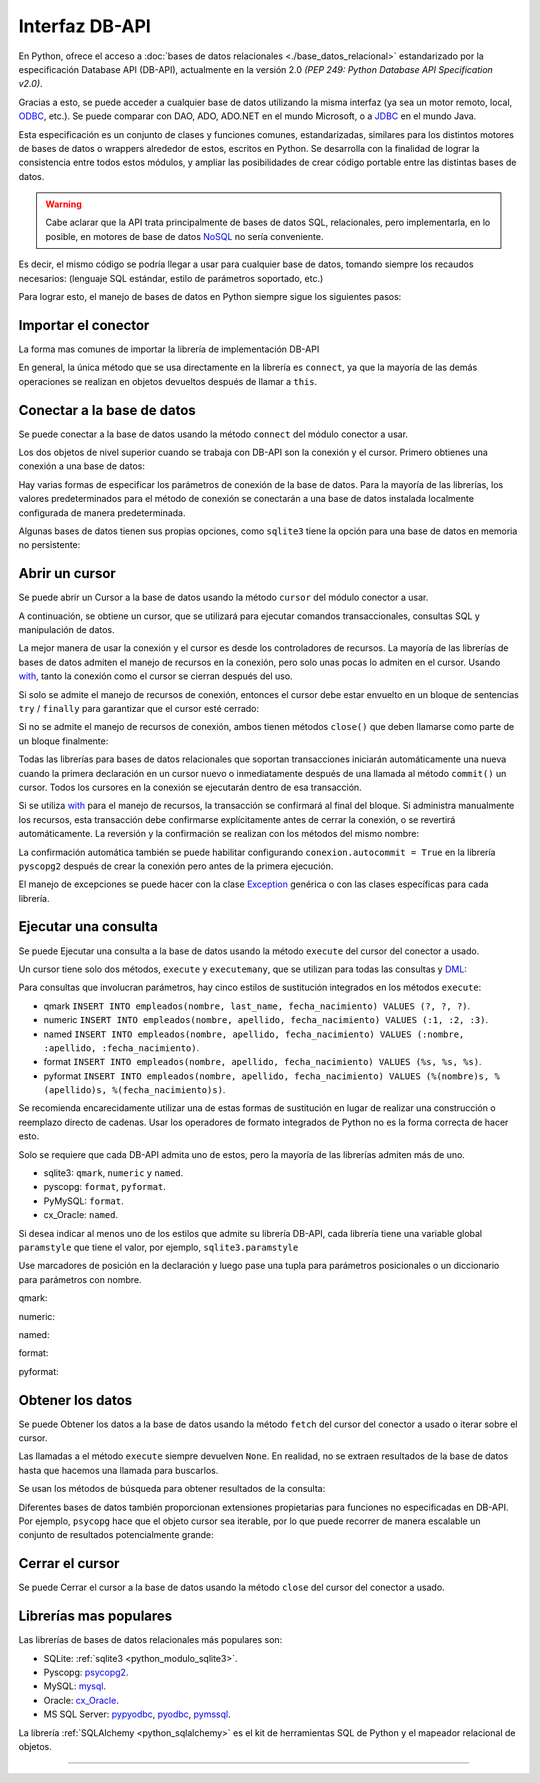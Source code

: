 .. _python_dbapi:

Interfaz DB-API
===============

En Python, ofrece el acceso a :doc:`bases de datos relacionales <./base_datos_relacional>`
estandarizado por la especificación Database API (DB-API), actualmente
en la versión 2.0 *(PEP 249: Python Database API Specification v2.0)*.

Gracias a esto, se puede acceder a cualquier base de datos utilizando la misma
interfaz (ya sea un motor remoto, local, `ODBC`_, etc.). Se puede comparar con DAO,
ADO, ADO.NET en el mundo Microsoft, o a `JDBC`_ en el mundo Java.

Esta especificación es un conjunto de clases y funciones comunes,
estandarizadas, similares para los distintos motores de bases de datos
o wrappers alrededor de estos, escritos en Python. Se desarrolla con la
finalidad de lograr la consistencia entre todos estos módulos, y ampliar
las posibilidades de crear código portable entre las distintas bases de datos.

.. warning::
    Cabe aclarar que la API trata principalmente de bases de datos SQL,
    relacionales, pero implementarla, en lo posible, en motores de base
    de datos `NoSQL`_ no sería conveniente.

Es decir, el mismo código se podría llegar a usar para cualquier base de datos,
tomando siempre los recaudos necesarios: (lenguaje SQL estándar, estilo de
parámetros soportado, etc.)

Para lograr esto, el manejo de bases de datos en Python siempre sigue
los siguientes pasos:


Importar el conector
--------------------

La forma mas comunes de importar la librería de implementación DB-API

.. code-block:: python
    :linenos:

    import databasepackage as base_datos

En general, la única método que se usa directamente en la librería
es ``connect``, ya que la mayoría de las demás operaciones se realizan
en objetos devueltos después de llamar a ``this``.


Conectar a la base de datos
---------------------------

Se puede conectar a la base de datos usando la método ``connect``
del módulo conector a usar.

Los dos objetos de nivel superior cuando se trabaja con DB-API son
la conexión y el cursor. Primero obtienes una conexión a una base de datos:

.. code-block:: python
    :linenos:

    conexion = base_datos.connect()

Hay varias formas de especificar los parámetros de conexión de la base
de datos. Para la mayoría de las librerías, los valores predeterminados
para el método de conexión se conectarán a una base de datos instalada
localmente configurada de manera predeterminada.

Algunas bases de datos tienen sus propias opciones, como ``sqlite3`` tiene
la opción para una base de datos en memoria no persistente:

.. code-block:: python
    :linenos:

    conexion = sqlite3.connect(":memory:")


Abrir un cursor
---------------

Se puede abrir un Cursor a la base de datos usando la método ``cursor``
del módulo conector a usar.

A continuación, se obtiene un cursor, que se utilizará para ejecutar comandos
transaccionales, consultas SQL y manipulación de datos.

.. code-block:: python
    :linenos:

    cursor = conexion.cursor()

La mejor manera de usar la conexión y el cursor es desde los controladores
de recursos. La mayoría de las librerías de bases de datos admiten el manejo
de recursos en la conexión, pero solo unas pocas lo admiten en el cursor.
Usando `with`_, tanto la conexión como el cursor se cierran después del uso.

.. code-block:: python
    :linenos:

    server_params = {
        "database": "nomina",  # Nombre de la base de datos
        "host": "localhost",  # Dirección IP, local o remota del motor de la base de datos
        "port": "5432",  # Puerto de conexión al motor de la base de datos
        "user": "postgres",  # Nombre del usuario de conexión a la base de datos
        "password": "postgres",  # Contraseña del usuario de conexión a la base de datos
    }

    with base_datos.connect(**server_params) as conexion:
        with conexion.cursor() as cursor:
            pass  # Los comandos SQL van aquí

Si solo se admite el manejo de recursos de conexión, entonces el cursor
debe estar envuelto en un bloque de sentencias ``try`` / ``finally`` para
garantizar que el cursor esté cerrado:

.. code-block:: python
    :linenos:

    with sqlite3.connect(":memory:") as conexion:
        cursor = conexion.cursor()
        try:
            pass  # Los comandos SQL van aquí
        except Exception as e:
            print(e)
        finally:
            if cursor:
                cursor.close()

Si no se admite el manejo de recursos de conexión, ambos tienen métodos
``close()`` que deben llamarse como parte de un bloque finalmente:

.. code-block:: python
    :linenos:

    conexion = sqlite3.connect(":memory:")
    cursor = conexion.cursor()
    try:
        pass  # Los comandos SQL van aquí
    except Exception as e:
        print(e)
    finally:
        if conexion:
            conexion.close()
        if cursor:
            cursor.close()

Todas las librerías para bases de datos relacionales que soportan transacciones
iniciarán automáticamente una nueva cuando la primera declaración en un cursor
nuevo o inmediatamente después de una llamada al método ``commit()`` un cursor.
Todos los cursores en la conexión se ejecutarán dentro de esa transacción.

Si se utiliza `with`_ para el manejo de recursos, la transacción se confirmará
al final del bloque. Si administra manualmente los recursos, esta transacción
debe confirmarse explícitamente antes de cerrar la conexión, o se revertirá
automáticamente. La reversión y la confirmación se realizan con los métodos
del mismo nombre:

.. code-block:: python
    :linenos:

    conexion.rollback()
    conexion.commit()

La confirmación automática también se puede habilitar configurando
``conexion.autocommit = True`` en la librería ``pyscopg2`` después de crear la
conexión pero antes de la primera ejecución.

El manejo de excepciones se puede hacer con la clase `Exception`_ genérica o con
las clases específicas para cada librería.


Ejecutar una consulta
---------------------

Se puede Ejecutar una consulta a la base de datos usando la método ``execute``
del cursor del conector a usado.

Un cursor tiene solo dos métodos, ``execute`` y ``executemany``, que se utilizan
para todas las consultas y `DML`_:

.. code-block:: python
    :linenos:

    cursor.execute("SELECT * FROM empleados")

Para consultas que involucran parámetros, hay cinco estilos de sustitución integrados
en los métodos ``execute``:

- qmark ``INSERT INTO empleados(nombre, last_name, fecha_nacimiento) VALUES (?, ?, ?)``.

- numeric ``INSERT INTO empleados(nombre, apellido, fecha_nacimiento) VALUES (:1, :2, :3)``.

- named ``INSERT INTO empleados(nombre, apellido, fecha_nacimiento) VALUES (:nombre, :apellido, :fecha_nacimiento)``.

- format ``INSERT INTO empleados(nombre, apellido, fecha_nacimiento) VALUES (%s, %s, %s)``.

- pyformat ``INSERT INTO empleados(nombre, apellido, fecha_nacimiento) VALUES (%(nombre)s, %(apellido)s, %(fecha_nacimiento)s)``.

Se recomienda encarecidamente utilizar una de estas formas de sustitución en lugar de realizar
una construcción o reemplazo directo de cadenas. Usar los operadores de formato integrados de
Python no es la forma correcta de hacer esto.

Solo se requiere que cada DB-API admita uno de estos, pero la mayoría de las librerías admiten
más de uno.

- sqlite3: ``qmark``, ``numeric`` y ``named``.

- pyscopg: ``format``, ``pyformat``.

- PyMySQL: ``format``.

- cx_Oracle: ``named``.

Si desea indicar al menos uno de los estilos que admite su librería DB-API, cada librería tiene
una variable global ``paramstyle`` que tiene el valor, por ejemplo, ``sqlite3.paramstyle``

Use marcadores de posición en la declaración y luego pase una tupla para parámetros posicionales
o un diccionario para parámetros con nombre.

qmark:

.. code-block:: python
    :linenos:

    cursor.execute("SELECT * FROM empleados WHERE nombre = ?", ("Leonardo",))

numeric:

.. code-block:: python
    :linenos:

    cursor.execute("SELECT * FROM empleados WHERE nombre = :1", ("Leonardo",))

named:

.. code-block:: python
    :linenos:

    cursor.execute("SELECT * FROM empleados WHERE nombre = :nombre", {"nombre": "Leonardo"})

format:

.. code-block:: python
    :linenos:

    cursor.execute("SELECT * FROM empleados WHERE nombre = %s", ("Leonardo",))

pyformat:

.. code-block:: python
    :linenos:

    cursor.execute(
        "SELECT * FROM empleados WHERE nombre = %(nombre)s", {"nombre": "Leonardo"}
    )


Obtener los datos
-----------------

Se puede Obtener los datos a la base de datos usando la método ``fetch``
del cursor del conector a usado o iterar sobre el cursor.

Las llamadas a el método ``execute`` siempre devuelven ``None``. En realidad, no se extraen
resultados de la base de datos hasta que hacemos una llamada para buscarlos.

Se usan los métodos de búsqueda para obtener resultados de la consulta:

.. code-block:: python
    :linenos:

    cursor.fetchall()  # devuelve una lista
    cursor.fetchone()  # devuelve un objecto
    cursor.fetchmany(size=N)  # devuelve una lista

Diferentes bases de datos también proporcionan extensiones propietarias para funciones no
especificadas en DB-API. Por ejemplo, ``psycopg`` hace que el objeto cursor sea iterable, por
lo que puede recorrer de manera escalable un conjunto de resultados potencialmente grande:

.. code-block:: python
    :linenos:

    cursor.execute(
        "SELECT * FROM empleados WHERE nombre = %(nombre)s", {"nombre": "Leonardo"}
    )

    for registro in cursor:
        print(registro)


Cerrar el cursor
-----------------

Se puede Cerrar el cursor a la base de datos usando la método ``close``
del cursor del conector a usado.

.. code-block:: python
    :linenos:

    conexion.close()


Librerías mas populares
-----------------------

Las librerías de bases de datos relacionales más populares son:

- SQLite: :ref:`sqlite3 <python_modulo_sqlite3>`.

- Pyscopg: `psycopg2 <https://www.psycopg.org/docs/>`_.

- MySQL: `mysql <http://dev.mysql.com/doc/connector-python/en/>`_.

- Oracle: `cx_Oracle <https://cx-oracle.readthedocs.io/en/latest/>`_.

- MS SQL Server: `pypyodbc <https://pypi.org/project/pypyodbc/>`_, `pyodbc <https://pypi.org/project/pyodbc/>`_, `pymssql <https://pymssql.readthedocs.io/en/latest/>`_.

La librería :ref:`SQLAlchemy <python_sqlalchemy>` es el kit de herramientas
SQL de Python y el mapeador relacional de objetos.

----


.. seealso::

    Consulte la sección de :ref:`lecturas suplementarias <lecturas_extras_leccion2>`
    del entrenamiento para ampliar su conocimiento en esta temática.


.. raw:: html
   :file: ../_templates/partials/soporte_profesional.html

.. disqus::

.. _`JDBC`: https://es.wikipedia.org/wiki/Java_Database_Connectivity
.. _`ODBC`: https://es.wikipedia.org/wiki/Open_Database_Connectivity
.. _`NoSQL`: https://es.wikipedia.org/wiki/NoSQL
.. _`with`: https://entrenamiento-python-basico.readthedocs.io/es/3.7/leccion9/errores.html#sentencia-with
.. _`Exception`: https://entrenamiento-python-basico.readthedocs.io/es/3.7/leccion9/exceptions.html#python-exception
.. _`DML`: https://es.wikipedia.org/wiki/Lenguaje_de_manipulaci%C3%B3n_de_datos
.. _`The Novice’s Guide to the Python 3 DB-API`: https://philvarner.github.io/pages/novice-python3-db-api.html
.. _`Acceso A Bases De Datos Desde Python - Interfaz Db-Api`: https://wiki.python.org.ar/dbapi/
